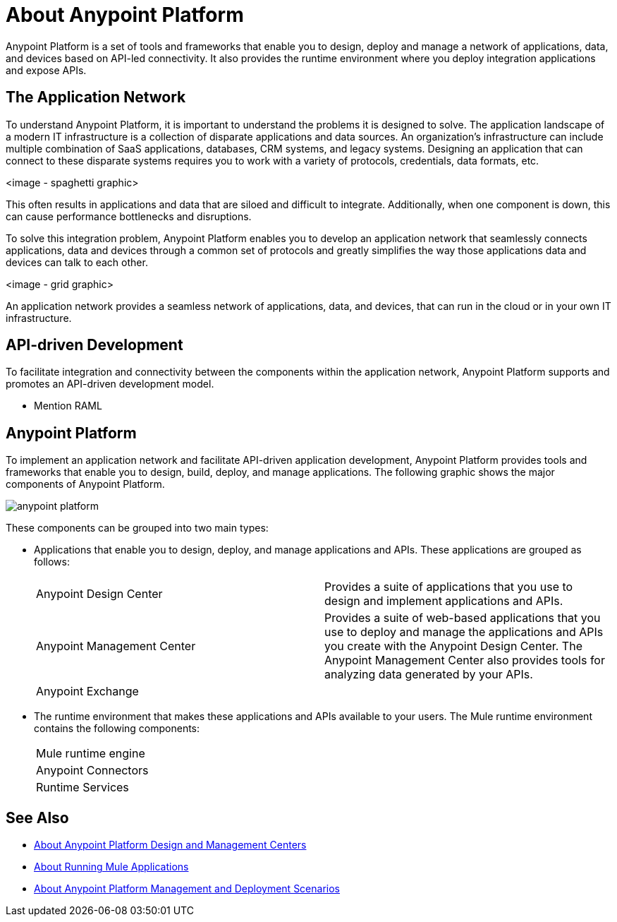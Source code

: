 = About Anypoint Platform

Anypoint Platform is a set of tools and frameworks that enable you to design, deploy and manage a network of applications, data, and devices based on API-led connectivity. It also provides the runtime environment where you deploy integration applications and expose APIs. 

== The Application Network

To understand Anypoint Platform, it is important to understand the problems it is designed to solve. The application landscape of a modern IT infrastructure is a collection of disparate applications and data sources. An organization's infrastructure can include multiple combination of SaaS applications, databases, CRM systems, and legacy systems. Designing an application that can connect to these disparate systems requires you to work with a variety of protocols, credentials, data formats, etc.

<image - spaghetti graphic>

This often results in applications and data that are siloed and difficult to integrate. Additionally, when one component is down, this can cause performance bottlenecks and disruptions.

To solve this integration problem, Anypoint Platform enables you to develop an application network that seamlessly connects applications, data and devices through a common set of protocols and greatly simplifies the way those applications data and devices can talk to each other.

<image - grid graphic>

An application network provides a seamless network of applications, data, and devices, that can run in the cloud or in your own IT infrastructure.

== API-driven Development

To facilitate integration and connectivity between the components within the application network, Anypoint Platform supports and promotes an API-driven development model. 

* Mention RAML

== Anypoint Platform

To implement an application network and facilitate API-driven application development, Anypoint Platform provides tools and frameworks that enable you to design, build, deploy, and manage applications. The following graphic shows the major components of Anypoint Platform.

image:anypoint-platform.png[]

These components can be grouped into two main types:

* Applications that enable you to design, deploy, and manage applications and APIs. These applications are grouped as follows:
+
[autowidth.spread]
|===
| Anypoint Design Center | Provides a suite of applications that you use to design and implement applications and APIs.
| Anypoint Management Center | Provides a suite of web-based applications that you use to deploy and manage the applications and APIs you create with the Anypoint Design Center. The Anypoint Management Center also provides tools for analyzing data generated by your APIs.
| Anypoint Exchange |
|===


* The runtime environment that makes these applications and APIs available to your users. The Mule runtime environment contains the following components:
+
[autowidth.spread]
|===
| Mule runtime engine | 
| Anypoint Connectors |
| Runtime Services |
|===


== See Also

* link:about-building-managing-sharing[About Anypoint Platform Design and Management Centers]
* link:about-running-mule-apps[About Running Mule Applications]
* link:about-deployment[About Anypoint Platform Management and Deployment Scenarios]